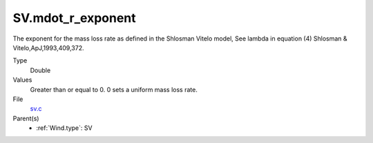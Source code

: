 SV.mdot_r_exponent
==================
The exponent for the mass loss rate as defined in the Shlosman Vitelo model,
See lambda in equation (4) Shlosman & Vitelo,ApJ,1993,409,372.

Type
  Double

Values
  Greater than or equal to 0. 0 sets a uniform mass loss rate.

File
  `sv.c <https://github.com/agnwinds/python/blob/master/source/sv.c>`_


Parent(s)
  * :ref:`Wind.type`: SV


